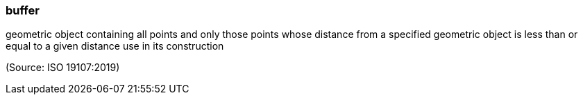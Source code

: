 === buffer

geometric object containing all points and only those points whose distance from a specified geometric object is less than or equal to a given distance use in its construction

(Source: ISO 19107:2019)

